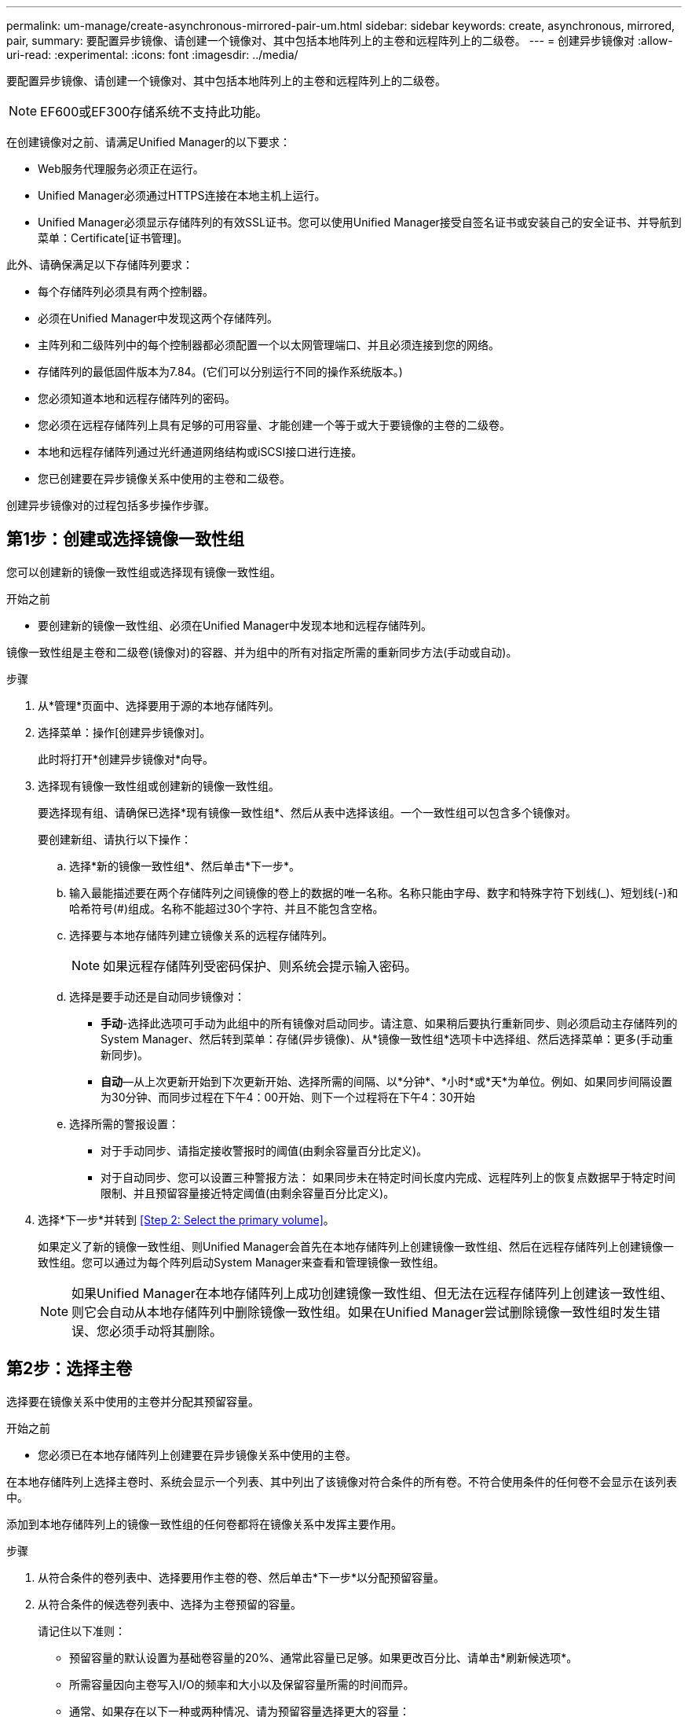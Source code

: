 ---
permalink: um-manage/create-asynchronous-mirrored-pair-um.html 
sidebar: sidebar 
keywords: create, asynchronous, mirrored, pair, 
summary: 要配置异步镜像、请创建一个镜像对、其中包括本地阵列上的主卷和远程阵列上的二级卷。 
---
= 创建异步镜像对
:allow-uri-read: 
:experimental: 
:icons: font
:imagesdir: ../media/


[role="lead"]
要配置异步镜像、请创建一个镜像对、其中包括本地阵列上的主卷和远程阵列上的二级卷。

[NOTE]
====
EF600或EF300存储系统不支持此功能。

====
在创建镜像对之前、请满足Unified Manager的以下要求：

* Web服务代理服务必须正在运行。
* Unified Manager必须通过HTTPS连接在本地主机上运行。
* Unified Manager必须显示存储阵列的有效SSL证书。您可以使用Unified Manager接受自签名证书或安装自己的安全证书、并导航到菜单：Certificate[证书管理]。


此外、请确保满足以下存储阵列要求：

* 每个存储阵列必须具有两个控制器。
* 必须在Unified Manager中发现这两个存储阵列。
* 主阵列和二级阵列中的每个控制器都必须配置一个以太网管理端口、并且必须连接到您的网络。
* 存储阵列的最低固件版本为7.84。(它们可以分别运行不同的操作系统版本。)
* 您必须知道本地和远程存储阵列的密码。
* 您必须在远程存储阵列上具有足够的可用容量、才能创建一个等于或大于要镜像的主卷的二级卷。
* 本地和远程存储阵列通过光纤通道网络结构或iSCSI接口进行连接。
* 您已创建要在异步镜像关系中使用的主卷和二级卷。


创建异步镜像对的过程包括多步操作步骤。



== 第1步：创建或选择镜像一致性组

您可以创建新的镜像一致性组或选择现有镜像一致性组。

.开始之前
* 要创建新的镜像一致性组、必须在Unified Manager中发现本地和远程存储阵列。


镜像一致性组是主卷和二级卷(镜像对)的容器、并为组中的所有对指定所需的重新同步方法(手动或自动)。

.步骤
. 从*管理*页面中、选择要用于源的本地存储阵列。
. 选择菜单：操作[创建异步镜像对]。
+
此时将打开*创建异步镜像对*向导。

. 选择现有镜像一致性组或创建新的镜像一致性组。
+
要选择现有组、请确保已选择*现有镜像一致性组*、然后从表中选择该组。一个一致性组可以包含多个镜像对。

+
要创建新组、请执行以下操作：

+
.. 选择*新的镜像一致性组*、然后单击*下一步*。
.. 输入最能描述要在两个存储阵列之间镜像的卷上的数据的唯一名称。名称只能由字母、数字和特殊字符下划线(_)、短划线(-)和哈希符号(#)组成。名称不能超过30个字符、并且不能包含空格。
.. 选择要与本地存储阵列建立镜像关系的远程存储阵列。
+
[NOTE]
====
如果远程存储阵列受密码保护、则系统会提示输入密码。

====
.. 选择是要手动还是自动同步镜像对：
+
*** *手动*-选择此选项可手动为此组中的所有镜像对启动同步。请注意、如果稍后要执行重新同步、则必须启动主存储阵列的System Manager、然后转到菜单：存储(异步镜像)、从*镜像一致性组*选项卡中选择组、然后选择菜单：更多(手动重新同步)。
*** *自动*—从上次更新开始到下次更新开始、选择所需的间隔、以*分钟*、*小时*或*天*为单位。例如、如果同步间隔设置为30分钟、而同步过程在下午4：00开始、则下一个过程将在下午4：30开始


.. 选择所需的警报设置：
+
*** 对于手动同步、请指定接收警报时的阈值(由剩余容量百分比定义)。
*** 对于自动同步、您可以设置三种警报方法： 如果同步未在特定时间长度内完成、远程阵列上的恢复点数据早于特定时间限制、并且预留容量接近特定阈值(由剩余容量百分比定义)。




. 选择*下一步*并转到 <<Step 2: Select the primary volume>>。
+
如果定义了新的镜像一致性组、则Unified Manager会首先在本地存储阵列上创建镜像一致性组、然后在远程存储阵列上创建镜像一致性组。您可以通过为每个阵列启动System Manager来查看和管理镜像一致性组。

+
[NOTE]
====
如果Unified Manager在本地存储阵列上成功创建镜像一致性组、但无法在远程存储阵列上创建该一致性组、则它会自动从本地存储阵列中删除镜像一致性组。如果在Unified Manager尝试删除镜像一致性组时发生错误、您必须手动将其删除。

====




== 第2步：选择主卷

选择要在镜像关系中使用的主卷并分配其预留容量。

.开始之前
* 您必须已在本地存储阵列上创建要在异步镜像关系中使用的主卷。


在本地存储阵列上选择主卷时、系统会显示一个列表、其中列出了该镜像对符合条件的所有卷。不符合使用条件的任何卷不会显示在该列表中。

添加到本地存储阵列上的镜像一致性组的任何卷都将在镜像关系中发挥主要作用。

.步骤
. 从符合条件的卷列表中、选择要用作主卷的卷、然后单击*下一步*以分配预留容量。
. 从符合条件的候选卷列表中、选择为主卷预留的容量。
+
请记住以下准则：

+
** 预留容量的默认设置为基础卷容量的20%、通常此容量已足够。如果更改百分比、请单击*刷新候选项*。
** 所需容量因向主卷写入I/O的频率和大小以及保留容量所需的时间而异。
** 通常、如果存在以下一种或两种情况、请为预留容量选择更大的容量：
+
*** 您打算将镜像对保留很长时间。
*** 由于I/O活动繁重、主卷上的数据块会发生很大一部分更改。使用历史性能数据或其他操作系统实用程序帮助您确定主卷的典型I/O活动。




. 选择*下一步*并转到 <<Step 3: Select the secondary volume>>。




== 第3步：选择二级卷

选择要在镜像关系中使用的二级卷并分配其预留容量。

.开始之前
* 您必须已在远程存储阵列上创建要在异步镜像关系中使用的二级卷。
* 二级卷必须至少与主卷大小相同。


在远程存储阵列上选择二级卷时、系统会显示一个列表、其中列出了该镜像对符合条件的所有卷。不符合使用条件的任何卷不会显示在该列表中。

您添加到远程存储阵列上的镜像一致性组的任何卷都将在镜像关系中具有二级角色。

.步骤
. 从符合条件的卷列表中、选择要用作镜像对中二级卷的卷、然后单击*下一步*以分配预留容量。
. 从符合条件的候选卷列表中、选择为二级卷预留的容量。
+
请记住以下准则：

+
** 预留容量的默认设置为基础卷容量的20%、通常此容量已足够。如果更改百分比、请单击*刷新候选项*。
** 所需容量因向主卷写入I/O的频率和大小以及保留容量所需的时间而异。
** 通常、如果存在以下一种或两种情况、请为预留容量选择更大的容量：
+
*** 您打算将镜像对保留很长时间。
*** 由于I/O活动繁重、主卷上的数据块会发生很大一部分更改。使用历史性能数据或其他操作系统实用程序帮助您确定主卷的典型I/O活动。




. 选择*完成*以完成异步镜像序列。


Unified Manager将执行以下操作：

* 开始在本地存储阵列和远程存储阵列之间进行初始同步。
* 如果要镜像的卷是精简卷、则在初始同步期间、只会将配置的块(已分配容量而不是报告的容量)传输到二级卷。这样可以减少完成初始同步所需传输的数据量。
* 在本地存储阵列和远程存储阵列上为镜像对创建预留容量。


